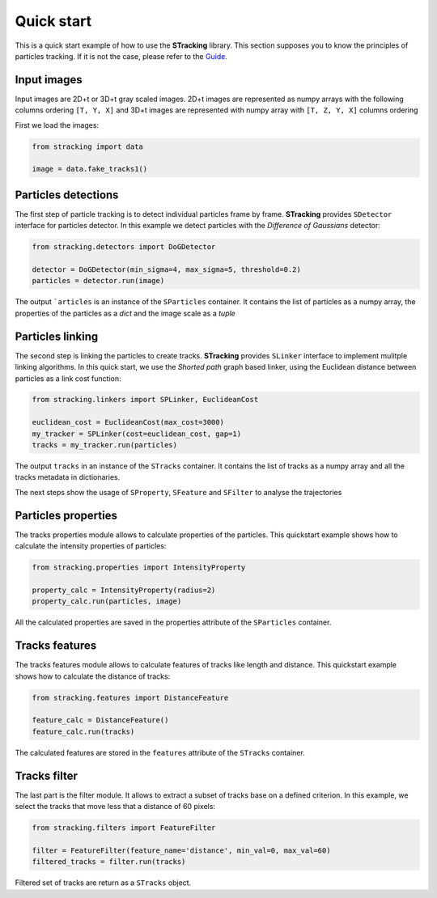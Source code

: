 Quick start
===========

This is a quick start example of how to use the **STracking** library. This section supposes you to know the principles
of particles tracking. If it is not the case, please refer to the
`Guide <guide>`_.

Input images
------------
Input images are 2D+t or 3D+t gray scaled images. 2D+t images are represented as numpy arrays with the following
columns ordering ``[T, Y, X]`` and 3D+t images are represented with numpy array with ``[T, Z, Y, X]`` columns ordering

First we load the images:

.. code-block:: python3

    from stracking import data

    image = data.fake_tracks1()


Particles detections
--------------------
The first step of particle tracking is to detect individual particles frame by frame.
**STracking** provides ``SDetector`` interface for particles detector. In this example we detect particles with the
*Difference of Gaussians* detector:

.. code-block:: python3

    from stracking.detectors import DoGDetector

    detector = DoGDetector(min_sigma=4, max_sigma=5, threshold=0.2)
    particles = detector.run(image)


The output ```articles`` is an instance of the ``SParticles`` container. It contains the list of particles as a numpy
array, the properties of the particles as a *dict* and the image scale as a *tuple*

Particles linking
-----------------
The second step is linking the particles to create tracks.
**STracking** provides ``SLinker`` interface to implement mulitple linking algorithms. In this quick start, we use the
*Shorted path* graph based linker, using the Euclidean distance between particles as a link cost function:

.. code-block:: python3

    from stracking.linkers import SPLinker, EuclideanCost

    euclidean_cost = EuclideanCost(max_cost=3000)
    my_tracker = SPLinker(cost=euclidean_cost, gap=1)
    tracks = my_tracker.run(particles)


The output ``tracks`` in an instance of the ``STracks`` container. It contains the list of tracks as a numpy array and
all the tracks metadata in dictionaries.

The next steps show the usage of ``SProperty``, ``SFeature`` and ``SFilter`` to analyse the trajectories

Particles properties
--------------------
The tracks properties module allows to calculate properties of the particles. This quickstart example
shows how to calculate the intensity properties of particles:

.. code-block:: python3

    from stracking.properties import IntensityProperty

    property_calc = IntensityProperty(radius=2)
    property_calc.run(particles, image)

All the calculated properties are saved in the properties attribute of the ``SParticles`` container.

Tracks features
---------------
The tracks features module allows to calculate features of tracks like length and distance. This quickstart example shows how
to calculate the distance of tracks:

.. code-block:: python3

    from stracking.features import DistanceFeature

    feature_calc = DistanceFeature()
    feature_calc.run(tracks)

The calculated features are stored in the ``features`` attribute of the ``STracks`` container.

Tracks filter
-------------
The last part is the filter module. It allows to extract a subset of tracks base on a defined criterion. In this example, we select the tracks that move less that a distance of 60 pixels:

.. code-block:: python3

    from stracking.filters import FeatureFilter

    filter = FeatureFilter(feature_name='distance', min_val=0, max_val=60)
    filtered_tracks = filter.run(tracks)

Filtered set of tracks are return as a ``STracks`` object.
